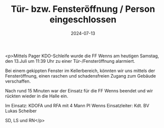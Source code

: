#+TITLE: Tür- bzw. Fensteröffnung / Person eingeschlossen
#+DATE: 2024-07-13
#+FACEBOOK_URL: https://facebook.com/ffwenns/posts/856292039866583

<p>Mittels Pager KDO-Schleife wurde die FF Wenns am heutigen Samstag, den 13.Juli um 11:39 Uhr zu einer Tür-/Fensteröffnung alarmiert.

Bei einem gekippten Fenster im Kellerbereich, könnten wir uns mittels der Fensteröffnung, einen raschen und schadensfreien Zugang zum Gebäude verschaffen.

Nach rund 15 Minuten war der Einsatz für die FF Wenns beendet und wir rückten wieder in die Halle ein.

Im Einsatz:
KDOFA und RFA mit 4 Mann
PI Wenns
Einsatzleiter: Kdt. BV Lukas Scheiber

SD, LS und RN</p>
